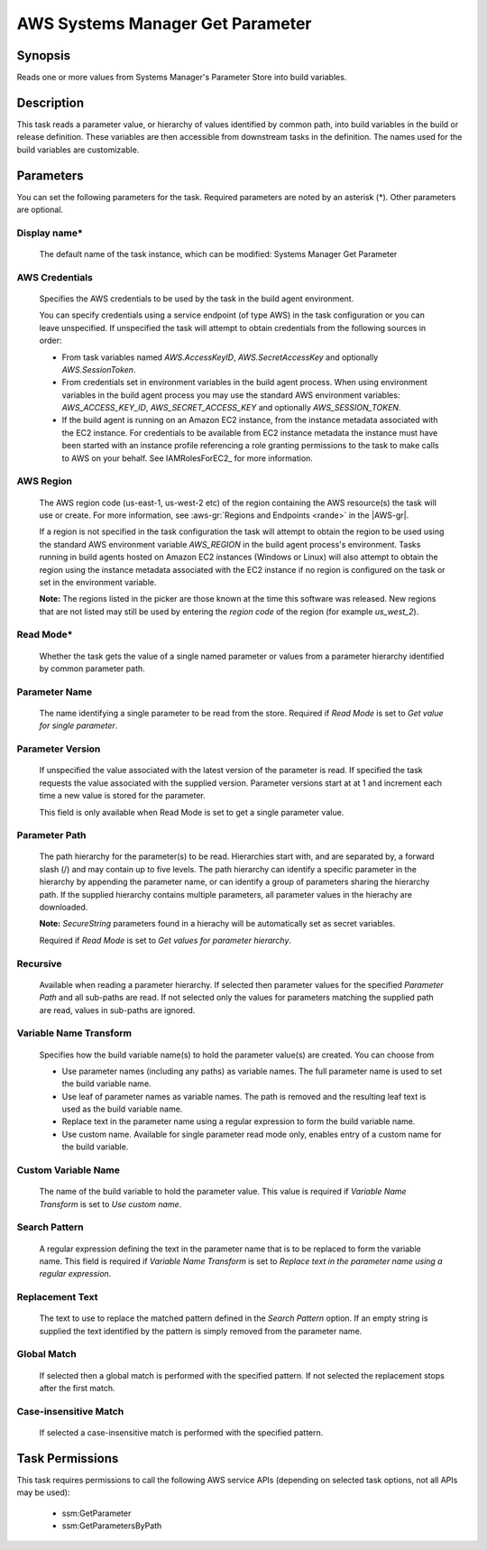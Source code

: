 .. Copyright 2010-2018 Amazon.com, Inc. or its affiliates. All Rights Reserved.

   This work is licensed under a Creative Commons Attribution-NonCommercial-ShareAlike 4.0
   International License (the "License"). You may not use this file except in compliance with the
   License. A copy of the License is located at http://creativecommons.org/licenses/by-nc-sa/4.0/.

   This file is distributed on an "AS IS" BASIS, WITHOUT WARRANTIES OR CONDITIONS OF ANY KIND,
   either express or implied. See the License for the specific language governing permissions and
   limitations under the License.

.. _systemsmanager-getparameter:

#################################
AWS Systems Manager Get Parameter
#################################

.. meta::
   :description: AWS Tools for Visual Studio Team Services (VSTS) Task Reference
   :keywords: extensions, tasks

Synopsis
========

Reads one or more values from Systems Manager's Parameter Store into build variables.

Description
===========

This task reads a parameter value, or hierarchy of values identified by common path, into
build variables in the build or release definition. These variables are then accessible from
downstream tasks in the definition. The names used for the build variables are customizable.

Parameters
==========

You can set the following parameters for the task. Required parameters are noted by
an asterisk (*). Other parameters are optional.

Display name*
-------------

    The default name of the task instance, which can be modified: Systems Manager Get Parameter

AWS Credentials
---------------

    Specifies the AWS credentials to be used by the task in the build agent environment.

    You can specify credentials using a service endpoint (of type AWS) in the task configuration or you can leave unspecified. If
    unspecified the task will attempt to obtain credentials from the following sources in order:

    * From task variables named *AWS.AccessKeyID*, *AWS.SecretAccessKey* and optionally *AWS.SessionToken*.
    * From credentials set in environment variables in the build agent process. When using environment variables in the
      build agent process you may use the standard AWS environment variables: *AWS_ACCESS_KEY_ID*, *AWS_SECRET_ACCESS_KEY* and
      optionally *AWS_SESSION_TOKEN*.
    * If the build agent is running on an Amazon EC2 instance, from the instance metadata associated with the EC2 instance. For
      credentials to be available from EC2 instance metadata the instance must have been started with an instance profile referencing
      a role granting permissions to the task to make calls to AWS on your behalf. See IAMRolesForEC2_ for more information.

AWS Region
----------

    The AWS region code (us-east-1, us-west-2 etc) of the region containing the AWS resource(s) the task will use or create. For more
    information, see :aws-gr:`Regions and Endpoints <rande>` in the |AWS-gr|.

    If a region is not specified in the task configuration the task will attempt to obtain the region to be used using the standard
    AWS environment variable *AWS_REGION* in the build agent process's environment. Tasks running in build agents hosted on Amazon EC2
    instances (Windows or Linux) will also attempt to obtain the region using the instance metadata associated with the EC2 instance
    if no region is configured on the task or set in the environment variable.

    **Note:** The regions listed in the picker are those known at the time this software was released. New regions that are not listed
    may still be used by entering the *region code* of the region (for example *us_west_2*).

Read Mode*
----------

    Whether the task gets the value of a single named parameter or values from a parameter hierarchy identified by common parameter path.

Parameter Name
--------------

    The name identifying a single parameter to be read from the store. Required if *Read Mode* is set to *Get value for single parameter*.

Parameter Version
-----------------

    If unspecified the value associated with the latest version of the parameter is read. If specified the task requests the value associated with the supplied version. Parameter versions start at at 1 and increment each time a new value is stored for the parameter.

    This field is only available when Read Mode is set to get a single parameter value.

Parameter Path
--------------

    The path hierarchy for the parameter(s) to be read. Hierarchies start with, and are separated by, a forward slash (/) and may contain up to five levels. The path hierarchy can identify a specific parameter in the hierarchy by appending the parameter name, or can identify a group of parameters sharing the hierarchy path. If the supplied hierarchy contains multiple parameters, all parameter values in the hierachy are downloaded.

    **Note:** *SecureString* parameters found in a hierachy will be automatically set as secret variables.

    Required if *Read Mode* is set to *Get values for parameter hierarchy*.

Recursive
---------

    Available when reading a parameter hierarchy. If selected then parameter values for the specified *Parameter Path* and all sub-paths are read. If not selected only the values for parameters matching the supplied path are read, values in sub-paths are ignored.

Variable Name Transform
-----------------------

    Specifies how the build variable name(s) to hold the parameter value(s) are created. You can choose from

    * Use parameter names (including any paths) as variable names. The full parameter name is used to set the build variable name.
    * Use leaf of parameter names as variable names. The path is removed and the resulting leaf text is used as the build variable name.
    * Replace text in the parameter name using a regular expression to form the
      build variable name.
    * Use custom name. Available for single parameter read mode only, enables entry of a custom name for the build variable.

Custom Variable Name
--------------------

    The name of the build variable to hold the parameter value. This value is required if *Variable Name Transform* is set to *Use custom name*.

Search Pattern
--------------

    A regular expression defining the text in the parameter name that is to be replaced to form the variable name. This field is required if *Variable Name Transform* is set to *Replace text in the parameter name using a regular expression*.

Replacement Text
----------------

    The text to use to replace the matched pattern defined in the *Search Pattern* option. If an empty string is supplied the text identified by the pattern is simply removed from the parameter name.

Global Match
------------

    If selected then a global match is performed with the specified pattern. If not selected the replacement stops after the first match.

Case-insensitive Match
----------------------

    If selected a case-insensitive match is performed with the specified pattern.

Task Permissions
================

This task requires permissions to call the following AWS service APIs (depending on selected task options, not all APIs may be used):

  * ssm:GetParameter
  * ssm:GetParametersByPath

